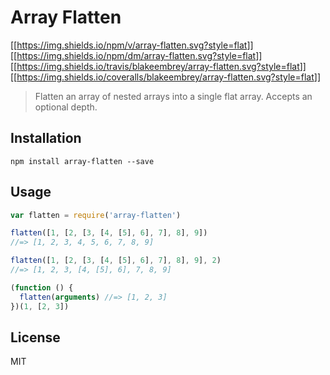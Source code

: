 * Array Flatten
:PROPERTIES:
:CUSTOM_ID: array-flatten
:END:
[[https://npmjs.org/package/array-flatten][[[https://img.shields.io/npm/v/array-flatten.svg?style=flat]]]]
[[https://npmjs.org/package/array-flatten][[[https://img.shields.io/npm/dm/array-flatten.svg?style=flat]]]]
[[https://travis-ci.org/blakeembrey/array-flatten][[[https://img.shields.io/travis/blakeembrey/array-flatten.svg?style=flat]]]]
[[https://coveralls.io/r/blakeembrey/array-flatten?branch=master][[[https://img.shields.io/coveralls/blakeembrey/array-flatten.svg?style=flat]]]]

#+begin_quote
Flatten an array of nested arrays into a single flat array. Accepts an
optional depth.
#+end_quote

** Installation
:PROPERTIES:
:CUSTOM_ID: installation
:END:
#+begin_example
npm install array-flatten --save
#+end_example

** Usage
:PROPERTIES:
:CUSTOM_ID: usage
:END:
#+begin_src javascript
var flatten = require('array-flatten')

flatten([1, [2, [3, [4, [5], 6], 7], 8], 9])
//=> [1, 2, 3, 4, 5, 6, 7, 8, 9]

flatten([1, [2, [3, [4, [5], 6], 7], 8], 9], 2)
//=> [1, 2, 3, [4, [5], 6], 7, 8, 9]

(function () {
  flatten(arguments) //=> [1, 2, 3]
})(1, [2, 3])
#+end_src

** License
:PROPERTIES:
:CUSTOM_ID: license
:END:
MIT

